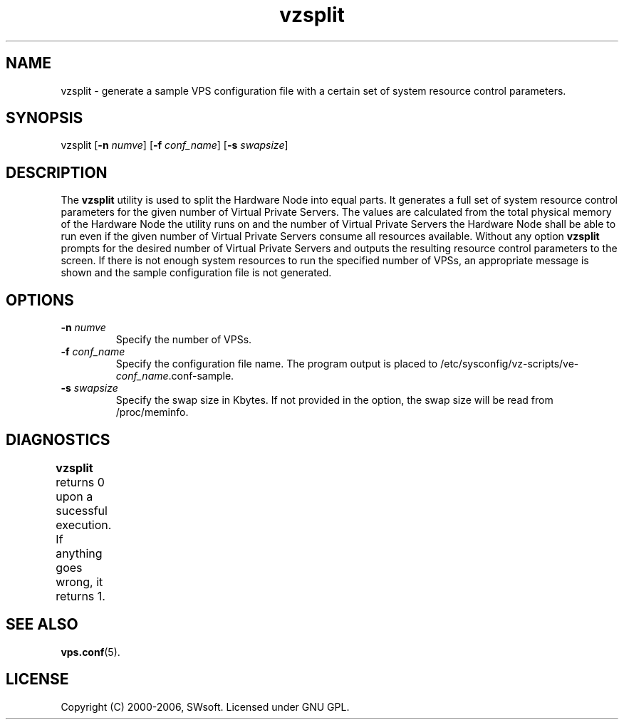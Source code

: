 .\" $Id: vzsplit.8,v 1.3.10.6 2005/10/17 11:42:42 igor Exp $
.TH vzsplit 8 "20 Aug 2002" "OpenVZ" "Virtual Private Servers"
.SH NAME
vzsplit \- generate a sample VPS configuration file with a certain set of system resource control parameters.
.SH SYNOPSIS
vzsplit [\fB-n\fR \fInumve\fR] [\fB-f\fR \fIconf_name\fR] [\fB-s\fR \fIswapsize\fR]
.SH DESCRIPTION
The \fBvzsplit\fR utility is used to split the Hardware Node into equal parts. It generates a full set of system resource control parameters for the given number of Virtual Private Servers. The values are calculated from the total physical memory of the Hardware Node the utility runs on and the number of Virtual Private Servers the Hardware Node shall be able to run even if the given number of Virtual Private Servers consume all resources available.
Without any option \fBvzsplit\fR prompts for the desired number of Virtual Private Servers and outputs the resulting resource control parameters to the screen.
If there is not enough system resources to run the specified number of
VPSs, an appropriate message is shown and the sample configuration file is not generated.
.SH OPTIONS
.TP
\fB-n\fR \fInumve\fR
Specify the number of VPSs.
.TP
\fB-f\fR \fIconf_name\fR
Specify the configuration file name. The program output is placed to
/etc/sysconfig/vz-scripts/ve-\fIconf_name\fR.conf-sample.
.TP
\fB-s\fR \fIswapsize\fR
Specify the swap size in Kbytes. If not provided in the option, the swap size will be read from /proc/meminfo.
.SH DIAGNOSTICS
\fBvzsplit\fR returns 0 upon a sucessful execution. If anything goes wrong, it
returns 1.	
.SH SEE ALSO
.BR vps.conf (5).
.SH LICENSE
Copyright (C) 2000-2006, SWsoft. Licensed under GNU GPL.

